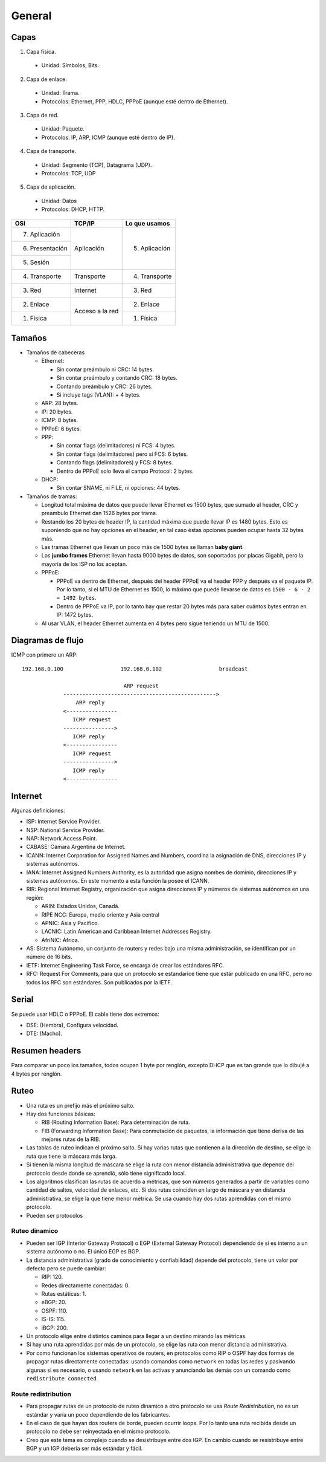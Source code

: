 General
=======

.. todo:: Reordenar y poner cosas en otros documentos. Ver como separar IPV4 de
   IPV6. Hablar sobre RFCs y estandarización.

Capas
-----

1. Capa física.

  - Unidad: Símbolos, Bits.

2. Capa de enlace.

  - Unidad: Trama.

  - Protocolos: Ethernet, PPP, HDLC, PPPoE (aunque esté dentro de Ethernet).

3. Capa de red.

  - Unidad: Paquete.

  - Protocolos: IP, ARP, ICMP (aunque esté dentro de IP).

4. Capa de transporte.

  - Unidad: Segmento (TCP), Datagrama (UDP).

  - Protocolos: TCP, UDP

5. Capa de aplicación.

  - Unidad: Datos

  - Protocolos: DHCP, HTTP.

+-----------------+------------+-----------------+
| OSI             | TCP/IP     | Lo que usamos   |
+=================+============+=================+
| 7. Aplicación   |            |                 |
+-----------------+            |                 |
| 6. Presentación | Aplicación | 5. Aplicación   |
+-----------------+            |                 |
| 5. Sesión       |            |                 |
+-----------------+------------+-----------------+
| 4. Transporte   | Transporte | 4. Transporte   |
+-----------------+------------+-----------------+
| 3. Red          | Internet   | 3. Red          |
+-----------------+------------+-----------------+
| 2. Enlace       | Acceso a   | 2. Enlace       |
+-----------------+ la red     +-----------------+
| 1. Física       |            | 1. Física       |
+-----------------+------------+-----------------+

Tamaños
-------

- Tamaños de cabeceras

  - Ethernet:

    - Sin contar preámbulo ni CRC: 14 bytes.

    - Sin contar preámbulo y contando CRC: 18 bytes.

    - Contando preámbulo y CRC: 26 bytes.

    - Si incluye tags (VLAN): + 4 bytes.

  - ARP: 28 bytes.

  - IP: 20 bytes.

  - ICMP: 8 bytes.

  - PPPoE: 6 bytes.

  - PPP:

    - Sin contar flags (delimitadores) ni FCS: 4 bytes.

    - Sin contar flags (delimitadores) pero sí FCS: 6 bytes.

    - Contando flags (delimitadores) y FCS: 8 bytes.

    - Dentro de PPPoE solo lleva el campo Protocol: 2 bytes.

  - DHCP:

    - Sin contar SNAME, ni FILE, ni opciones: 44 bytes.

- Tamaños de tramas:

  - Longitud total máxima de datos que puede llevar Ethernet es 1500 bytes, que
    sumado al header, CRC y preambulo Ethernet dan 1526 bytes por trama.

  - Restando los 20 bytes de header IP, la cantidad máxima que puede llevar IP
    es 1480 bytes. Esto es suponiendo que no hay opciones en el header, en tal
    caso éstas opciones pueden ocupar hasta 32 bytes más.

  - Las tramas Ethernet que llevan un poco más de 1500 bytes se llaman **baby
    giant**.

  - Los **jumbo frames** Ethernet llevan hasta 9000 bytes de datos, son
    soportados por placas Gigabit, pero la mayoría de los ISP no los aceptan.

  - PPPoE:

    - PPPoE va dentro de Ethernet, después del header PPPoE va el header PPP y
      después va el paquete IP. Por lo tanto, si el MTU de Ethernet es 1500, lo
      máximo que puede llevarse de datos es ``1500 - 6 - 2 = 1492 bytes``.

    - Dentro de PPPoE va IP, por lo tanto hay que restar 20 bytes más para saber
      cuántos bytes entran en IP: 1472 bytes.

  - Al usar VLAN, el header Ethernet aumenta en 4 bytes pero sigue teniendo un
    MTU de 1500.


Diagramas de flujo
------------------

ICMP con primero un ARP::

    192.168.0.100                  192.168.0.102                  broadcast

                                    ARP request
                 ------------------------------------------------>
                     ARP reply
                 <----------------
                    ICMP request
                 ---------------->
                    ICMP reply
                 <----------------
                    ICMP request
                 ---------------->
                    ICMP reply
                 <----------------


Internet
--------

Algunas definiciones:

- ISP: Internet Service Provider.

- NSP: National Service Provider.

- NAP: Network Access Point.

- CABASE: Cámara Argentina de Internet.

- ICANN: Internet Corporation for Assigned Names and Numbers, coordina la
  asignación de DNS, direcciones IP y sistemas autónomos.

- IANA: Internet Assigned Numbers Authority, es la autoridad que asigna nombes
  de dominio, direcciones IP y sistemas autónomos. En este momento a esta
  función la posee el ICANN.

- RIR: Regional Internet Registry, organización que asigna direcciones IP y
  números de sistemas autónomos en una región:

  - ARIN: Estados Unidos, Canadá.

  - RIPE NCC: Europa, medio oriente y Asia central

  - APNIC: Asia y Pacífico.

  - LACNIC: Latin American and Caribbean Internet Addresses Registry.

  - AfriNIC: África.

- AS: Sistema Autónomo, un conjunto de routers y redes bajo una misma
  administración, se identifican por un número de 16 bits.

- IETF: Internet Engineering Task Force, se encarga de crear los estándares RFC.

- RFC: Request For Comments, para que un protocolo se estandarice tiene que
  estár publicado en una RFC, pero no todos los RFC son estándares. Son
  publicados por la IETF.

Serial
------

Se puede usar HDLC o PPPoE. El cable tiene dos extremos:

- DSE: (Hembra), Configura velocidad.

- DTE: (Macho).

Resumen headers
---------------

Para comparar un poco los tamaños, todos ocupan 1 byte por renglón, excepto DHCP
que es tan grande que lo dibujé a 4 bytes por renglón.

.. image:: ./headers.jpg

Ruteo
-----

- Una ruta es un prefijo más el próximo salto.

- Hay dos funciones básicas:

  - RIB (Routing Information Base): Para determinación de ruta.

  - FIB (Forwarding Information Base): Para conmutación de paquetes, la
    información que tiene deriva de las mejores rutas de la RIB.

- Las tablas de ruteo indican el próximo salto. Si hay varias rutas que
  contienen a la dirección de destino, se elige la ruta que tiene la máscara más
  larga.

- Si tienen la misma longitud de máscara se elige la ruta con menor distancia
  administrativa que depende del protocolo desde donde se aprendió, sólo tiene
  significado local.

- Los algoritmos clasifican las rutas de acuerdo a métricas, que son números
  generados a partir de variables como cantidad de saltos, velocidad de enlaces,
  etc. Si dos rutas coinciden en largo de máscara y en distancia administrativa,
  se elige la que tiene menor métrica. Se usa cuando hay dos rutas aprendidas
  con el mismo protocolo.

- Pueden ser protocolos

Ruteo dinamico
~~~~~~~~~~~~~~

- Pueden ser IGP (Interior Gateway Protocol) o EGP (External Gateway Protocol)
  dependiendo de si es interno a un sistema autónomo o no. El único EGP es BGP.

- La distancia administrativa (grado de conocimiento y confiabilidad) depende
  del protocolo, tiene un valor por defecto pero se puede cambiar:

  - RIP: 120.

  - Redes directamente conectadas: 0.

  - Rutas estáticas: 1.

  - eBGP: 20.

  - OSPF: 110.

  - IS-IS: 115.

  - iBGP: 200.

- Un protocolo elige entre distintos caminos para llegar a un destino mirando
  las métricas.

- Si hay una ruta aprendidas por más de un protocolo, se elige las ruta con
  menor distancia administrativa.

- Por como funcionan los sistemas operativos de routers, en protocolos como RIP
  o OSPF hay dos formas de propagar rutas directamente conectadas: usando
  comandos como ``network`` en todas las redes y pasivando algunas si es
  necesario, o usando ``network`` en las activas y anunciando las demás con un
  comando como ``redistribute connected``.

Route redistribution
~~~~~~~~~~~~~~~~~~~~

- Para propagar rutas de un protocolo de ruteo dinamico a otro protocolo se usa
  *Route Redistribution*, no es un estándar y varía un poco dependiendo de los
  fabricantes.

- En el caso de que hayan dos routers de borde, pueden ocurrir loops. Por lo
  tanto una ruta recibida desde un protocolo no debe ser reinyectada en el mismo
  protocolo.

- Creo que este tema es complejo cuando se desistribuye entre dos IGP. En cambio
  cuando se resistribuye entre BGP y un IGP debería ser más estándar y fácil.
